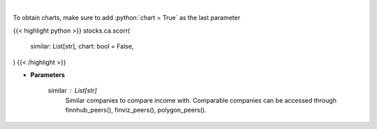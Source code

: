.. role:: python(code)
    :language: python
    :class: highlight

|

.. raw:: html

    <h3>
    > Get correlation sentiments across similar companies. [Source: FinBrain]
    </h3>

To obtain charts, make sure to add :python:`chart = True` as the last parameter

{{< highlight python >}}
stocks.ca.scorr(
    similar: List[str],
    chart: bool = False,
)
{{< /highlight >}}

* **Parameters**

    similar : List[str]
        Similar companies to compare income with.
        Comparable companies can be accessed through
        finnhub_peers(), finviz_peers(), polygon_peers().
    